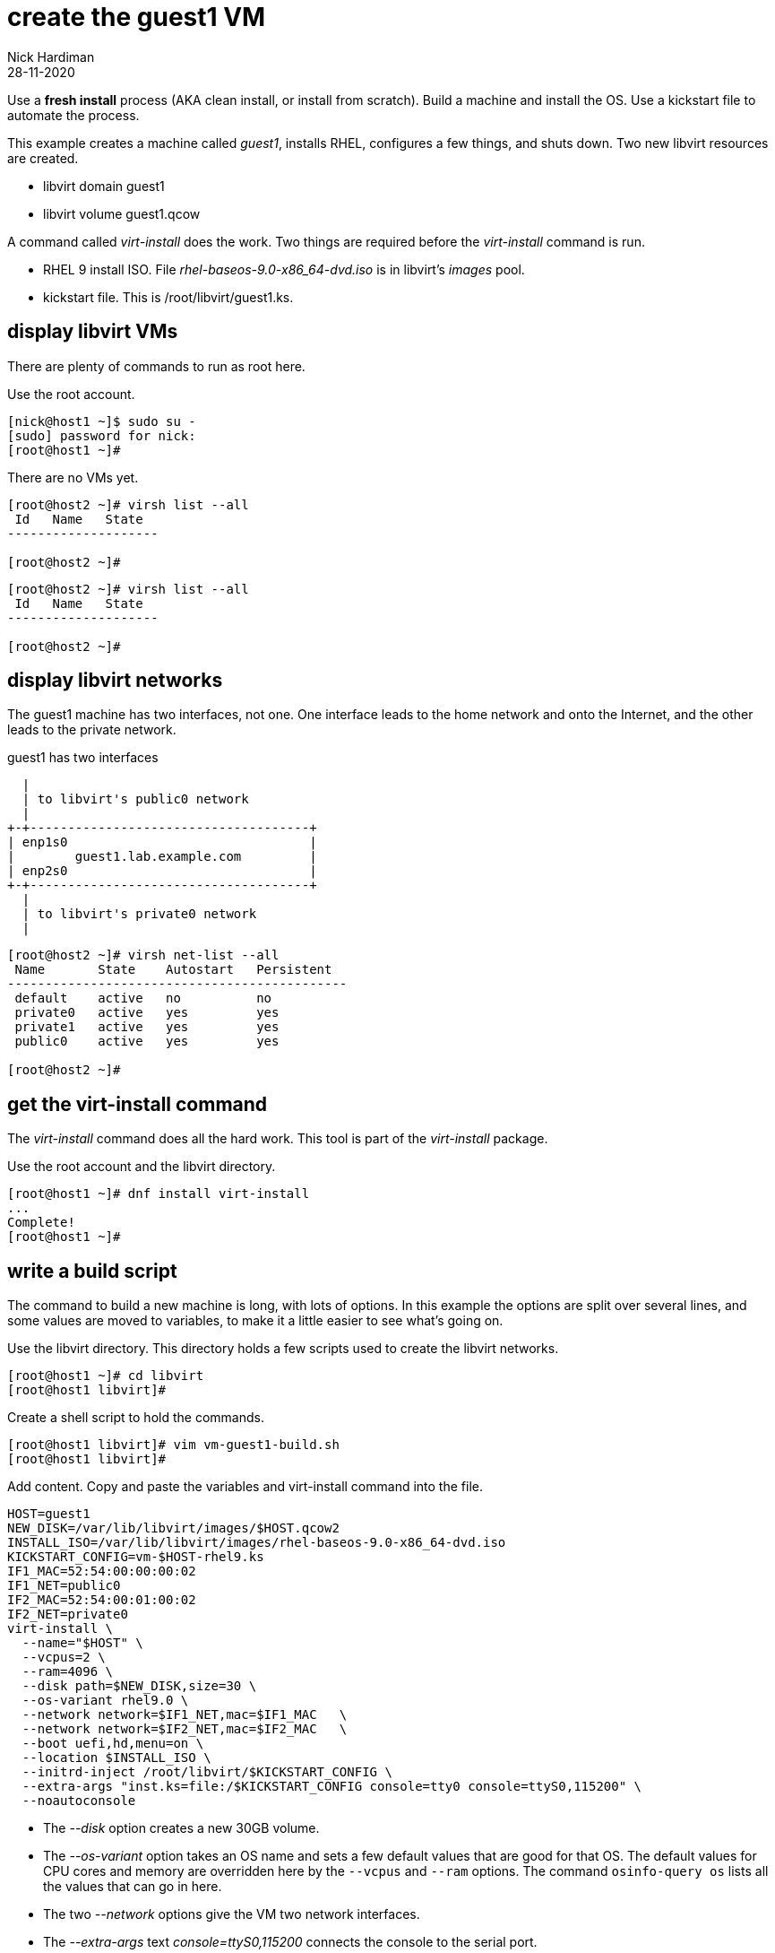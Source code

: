 = create the guest1 VM 
Nick Hardiman
:source-highlighter: highlight.js
:revdate: 28-11-2020

Use a *fresh install* process (AKA clean install, or install from scratch). 
Build a machine and install the OS. 
Use a kickstart file to automate the process. 

This example creates a machine called _guest1_, installs RHEL, configures a few things, and shuts down. 
Two new libvirt resources are created. 

* libvirt domain guest1
* libvirt volume guest1.qcow


A command called _virt-install_ does the work. Two things are required before the _virt-install_ command is run. 

* RHEL 9 install ISO. File _rhel-baseos-9.0-x86_64-dvd.iso_ is in libvirt's _images_ pool. 
* kickstart file. This is /root/libvirt/guest1.ks.


== display libvirt VMs

There are plenty of commands to run as root here. 

Use the root account. 

[source,shell]
----
[nick@host1 ~]$ sudo su -
[sudo] password for nick: 
[root@host1 ~]# 
----

There are no VMs yet. 

[source,shell]
----
[root@host2 ~]# virsh list --all
 Id   Name   State
--------------------

[root@host2 ~]# 
----

[source,shell]
----
[root@host2 ~]# virsh list --all
 Id   Name   State
--------------------

[root@host2 ~]# 
----

== display libvirt networks

The guest1 machine has two interfaces, not one. 
One interface leads to the home network and onto the Internet, and the other leads to the private network. 

.guest1 has two interfaces 
....
  |
  | to libvirt's public0 network 
  |
+-+-------------------------------------+
| enp1s0                                |
|        guest1.lab.example.com         |
| enp2s0                                |
+-+-------------------------------------+
  |
  | to libvirt's private0 network 
  | 
....

[source,shell]
----
[root@host2 ~]# virsh net-list --all
 Name       State    Autostart   Persistent
---------------------------------------------
 default    active   no          no
 private0   active   yes         yes
 private1   active   yes         yes
 public0    active   yes         yes

[root@host2 ~]# 
----


== get the virt-install command 

The _virt-install_ command does all the hard work.  
This tool is part of the _virt-install_ package.

Use the root account and the libvirt directory. 

[source,shell]
....
[root@host1 ~]# dnf install virt-install
...
Complete!
[root@host1 ~]# 
....

== write a build script

The command to build a new machine is long, with lots of options. 
In this example the options are split over several lines, and some values are moved to variables, to make it a little easier to see what's going on. 

Use the libvirt directory. 
This directory holds a few scripts used to create the libvirt networks. 

[source,shell]
....
[root@host1 ~]# cd libvirt
[root@host1 libvirt]# 
....

Create a shell script to hold the commands. 

[source,shell]
....
[root@host1 libvirt]# vim vm-guest1-build.sh
[root@host1 libvirt]# 
....

Add content. 
Copy and paste the variables and virt-install command into the file. 

[source,shell]
....
HOST=guest1
NEW_DISK=/var/lib/libvirt/images/$HOST.qcow2
INSTALL_ISO=/var/lib/libvirt/images/rhel-baseos-9.0-x86_64-dvd.iso
KICKSTART_CONFIG=vm-$HOST-rhel9.ks
IF1_MAC=52:54:00:00:00:02
IF1_NET=public0
IF2_MAC=52:54:00:01:00:02
IF2_NET=private0
virt-install \
  --name="$HOST" \
  --vcpus=2 \
  --ram=4096 \
  --disk path=$NEW_DISK,size=30 \
  --os-variant rhel9.0 \
  --network network=$IF1_NET,mac=$IF1_MAC   \
  --network network=$IF2_NET,mac=$IF2_MAC   \
  --boot uefi,hd,menu=on \
  --location $INSTALL_ISO \
  --initrd-inject /root/libvirt/$KICKSTART_CONFIG \
  --extra-args "inst.ks=file:/$KICKSTART_CONFIG console=tty0 console=ttyS0,115200" \
  --noautoconsole
....

* The _--disk_ option creates a new 30GB volume. 
* The _--os-variant_ option takes an OS name and sets a few default values that are good for that OS. 
The default values for CPU cores and memory are overridden here by the `--vcpus` and `--ram` options. 
The command `osinfo-query os` lists all the values that can go in here. 
* The two _--network_ options give the VM two network interfaces.
* The _--extra-args_ text _console=ttyS0,115200_ connects the console to the serial port.  
* The kickstart file is loaded by the _--initrd-inject_ option and used by the _--extra-args_ text _inst.ks=file:/guest1.ks_.

Normally, after executing this command, the console would appear and show all the install messages.
But here the _--noautoconsole_ option stops that happening.  Connecting to the console is done manually below, because after a few successful attempts the scrolling list of messages becomes pretty annoying.   



== create a VM 

Run the script. 

[source,shell]
----
[root@host2 libvirt]# chmod 754 vm-guest1-build.sh 
[root@host2 libvirt]# ./vm-guest1-build.sh 


Starting install...
Retrieving file vmlinuz...                        | 8.5 MB  00:00:00     
Retrieving file initrd.img...                     |  63 MB  00:00:00     
Allocating 'guest1.qcow2'                         |  50 GB  00:00:00     
Domain installation still in progress. You can reconnect to 
the console to complete the installation process.
[root@host1 libvirt]# 
----

== view the new volume 

[source,shell]
----
[root@host2 libvirt]# virsh vol-info guest1.qcow2 --pool images
Name:           guest1.qcow2
Type:           file
Capacity:       50.00 GiB
Allocation:     100.95 MiB

[root@host2 libvirt]# 
----



== watch the install 

Use the console to watch progress. 

Hundreds of lines scroll by for two minutes. 

[source,shell]
....
[root@host1 libvirt]# virsh console $HOST
Connected to domain guest1
Escape character is ^]
[    3.630006] Freeing initrd memory: 64952K
[    3.630623] PCI-DMA: Using software bounce buffering for IO (SWIOTLB)
[    3.631678] software IO TLB: mapped [mem 0x6f0e2000-0x730e2000] (64MB)
...
....

After a few seconds, the anaconda install starts. 

[source,shell]
....
...
Starting installer, one moment...
anaconda 34.25.0.29-1.el9_0 for Red Hat Enterprise Linux 9.0 started.
 * installation log files are stored in /tmp during the installation
 * shell is available on TTY2
 * if the graphical installation interface fails to start, try again with the
   inst.text bootoption to start text installation
 * when reporting a bug add logs from /tmp as separate text/plain attachments
18:48:20 Not asking for VNC because of an automated install
18:48:20 Not asking for VNC because text mode was explicitly asked for in kickstart
Starting automated install...
Generating updated storage configuration
Checking storage configuration...

================================================================================

================================================================================
Installation

1) [x] Language settings                 2) [x] Time settings
       (English (United Kingdom))               (Europe/London timezone)
3) [x] Installation source               4) [x] Software selection
       (Local media)                            (Custom software selected)
5) [x] Installation Destination          6) [x] Kdump
       (Custom partitioning selected)           (Kdump is enabled)
7) [x] Network configuration
       (Wired (enp1s0) connected)

================================================================================
...
....


After that, packages install. 

[source,shell]
....
...
Installing iwl105-firmware.noarch (415/417)
Installing iwl1000-firmware.noarch (416/417)
Installing iwl100-firmware.noarch (417/417)
Performing post-installation setup tasks
Configuring filesystem.x86_64
Configuring crypto-policies.noarch
Configuring kernel-core.x86_64
...
....

Finally the system stops. 
The _reboot_ command in the kickstart file is ignored. 
The OS expects the machine to reboot, but libvirt and qemu stop this happening.
The _qemu-kvm_ process runs with about 60 options (see for yourself with _ps -fwwwC qemu-kvm_), and one of these is  _-no-reboot_ . 
To find out more, run _man virt-install_ and read about the _--noautoconsole_ option. 

[source,shell]
....
...
[  OK  ] Stopped Remount Root and Kernel File Systems.
[  OK  ] Reached target Shutdown.
[  OK  ] Reached target Final Step.
         Starting Reboot...
dracut Warning: Killing all remaining processes
Rebooting.
[  201.228326] reboot: Restarting system

[root@host1 libvirt]# 
....


== display libvirt VMs

After install completes, the machine is off. 

[source,shell]
----
[root@host2 libvirt]# virsh list --all
 Id   Name     State
-------------------------
 -    guest1   shut off

[root@host2 libvirt]# 
----


== start the new machine 


Turn it on. 

[source,shell]
....
[root@host1 libvirt]# virsh start guest1
Domain guest1 started

[root@host1 libvirt]# 
....


== log into the console 

Connect to the console again. 
This time the login prompt appears. 

Try logging in. 

[source,shell]
....
[root@host1 libvirt]# virsh console $HOST
Connected to domain guest1
...
guest1 login: root
Password: 
[root@guest1 ~]# 
....

Disconnect from the console with the control and right square bracket keys 
kbd:[Ctrl + ++]++ ] 

[source,shell]
....
[root@guest1 ~]# ^]
[root@host1 libvirt]# 
....

== stop the new machine 

The _virsh shutdown_ command tells the OS to power off. 
It's a graceful shutdown, unlike _virsh destroy_ which is like pulling the plug.

[source,shell]
....
[root@host1 libvirt]# virsh shutdown $HOST
Domain guest1 is being shutdown

[root@host1 libvirt]# 
....
